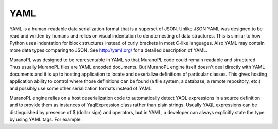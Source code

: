 .. _yaml:

YAML
~~~~

YAML is a human-readable data serialization format that is a superset of JSON. Unlike JSON YAML was designed to be read and written by humans and relies on visual indentation to denote nesting of data structures. This is similar to how Python uses indentation for block structures instead of curly brackets in most C-like languages. Also YAML may contain more data types comparing to JSON. See http://yaml.org/ for a detailed description of YAML.

MuranoPL was designed to be representable in YAML so that MuranoPL code could remain readable and structured. Thus usually MuranoPL files are YAML encoded documents. But MuranoPL engine itself doesn't  deal directly with YAML documents and it is up to hosting application to locate and deserialize definitions of particular classes. This gives hosting application ability to control where those definitions can be found (a file system, a database, a remote repository, etc.) and possibly use some other serialization formats instead of YAML.

MuranoPL engine relies on a host deserialization code to automatically detect YAQL expressions in a source definition and to provide them as instances of YaqlExpression class rather than plain strings. Usually YAQL expressions can be distinguished by presence of $ (dollar sign) and operators, but in YAML, a developer can always explicitly state the type by using YAML tags. For example:

.. code-block:: yaml
   :linenos:

     Some text - a string
     $.something() - YAQL expression
     "$.something()" - a string because of quotes are used
     !!str $ - a string due to YAML tag is used
     !yaql "text" - YAQL due to YAML tag is used
